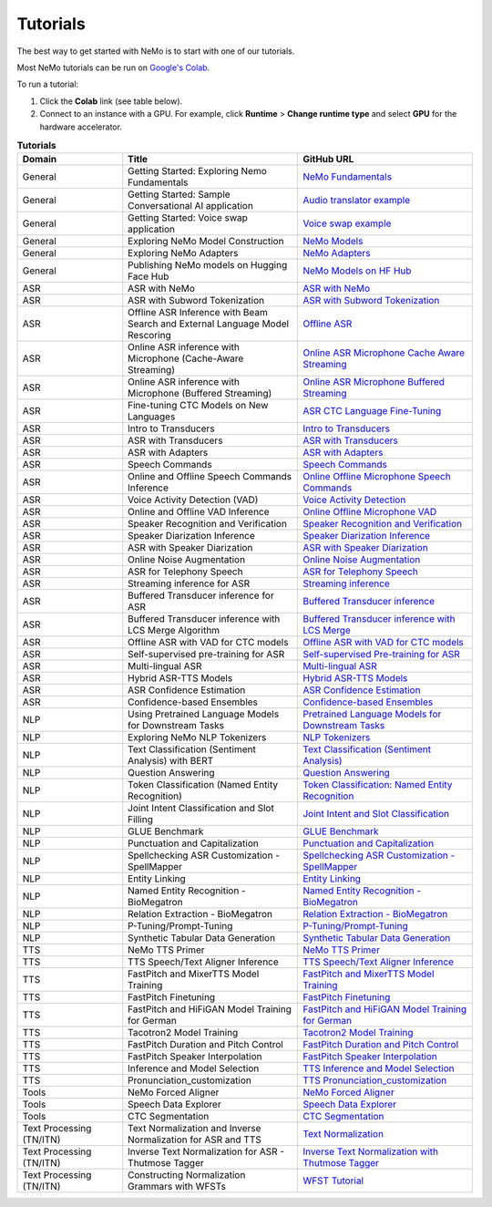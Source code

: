 .. _tutorials:

Tutorials
=========

The best way to get started with NeMo is to start with one of our tutorials.

Most NeMo tutorials can be run on `Google's Colab <https://colab.research.google.com/notebooks/intro.ipynb>`_.

To run a tutorial:

#. Click the **Colab** link (see table below).
#. Connect to an instance with a GPU. For example, click **Runtime** > **Change runtime type** and select **GPU** for the hardware accelerator.

.. list-table:: **Tutorials**
   :widths: 15 25 25
   :header-rows: 1

   * - Domain
     - Title
     - GitHub URL
   * - General
     - Getting Started: Exploring Nemo Fundamentals
     - `NeMo Fundamentals <https://colab.research.google.com/github/NVIDIA/NeMo/blob/stable/tutorials/00_NeMo_Primer.ipynb>`_
   * - General
     - Getting Started: Sample Conversational AI application
     - `Audio translator example <https://colab.research.google.com/github/NVIDIA/NeMo/blob/stable/tutorials/AudioTranslationSample.ipynb>`_
   * - General
     - Getting Started: Voice swap application
     - `Voice swap example <https://colab.research.google.com/github/NVIDIA/NeMo/blob/stable/tutorials/VoiceSwapSample.ipynb>`_
   * - General
     - Exploring NeMo Model Construction
     - `NeMo Models <https://colab.research.google.com/github/NVIDIA/NeMo/blob/stable/tutorials/01_NeMo_Models.ipynb>`_
   * - General
     - Exploring NeMo Adapters
     - `NeMo Adapters <https://colab.research.google.com/github/NVIDIA/NeMo/blob/stable/tutorials/02_NeMo_Adapters.ipynb>`_
   * - General
     - Publishing NeMo models on Hugging Face Hub
     - `NeMo Models on HF Hub <https://colab.research.google.com/github/NVIDIA/NeMo/blob/stable/tutorials/Publish_NeMo_Model_On_Hugging_Face_Hub.ipynb>`_
   * - ASR
     - ASR with NeMo
     - `ASR with NeMo <https://colab.research.google.com/github/NVIDIA/NeMo/blob/stable/tutorials/asr/ASR_with_NeMo.ipynb>`_
   * - ASR
     - ASR with Subword Tokenization
     - `ASR with Subword Tokenization <https://colab.research.google.com/github/NVIDIA/NeMo/blob/stable/tutorials/asr/ASR_with_Subword_Tokenization.ipynb>`_
   * - ASR
     - Offline ASR Inference with Beam Search and External Language Model Rescoring
     - `Offline ASR <https://colab.research.google.com/github/NVIDIA/NeMo/blob/stable/tutorials/asr/Offline_ASR.ipynb>`_
   * - ASR
     - Online ASR inference with Microphone (Cache-Aware Streaming)
     - `Online ASR Microphone Cache Aware Streaming <https://github.com/NVIDIA/NeMo/blob/stable/tutorials/asr/Online_ASR_Microphone_Demo_Cache_Aware_Streaming.ipynb>`_
   * - ASR
     - Online ASR inference with Microphone (Buffered Streaming)
     - `Online ASR Microphone Buffered Streaming <https://github.com/NVIDIA/NeMo/blob/stable/tutorials/asr/Online_ASR_Microphone_Demo_Buffered_Streaming.ipynb>`_
   * - ASR
     - Fine-tuning CTC Models on New Languages
     - `ASR CTC Language Fine-Tuning <https://colab.research.google.com/github/NVIDIA/NeMo/blob/stable/tutorials/asr/ASR_CTC_Language_Finetuning.ipynb>`_
   * - ASR
     - Intro to Transducers
     - `Intro to Transducers <https://colab.research.google.com/github/NVIDIA/NeMo/blob/stable/tutorials/asr/Intro_to_Transducers.ipynb>`_
   * - ASR
     - ASR with Transducers
     - `ASR with Transducers <https://colab.research.google.com/github/NVIDIA/NeMo/blob/stable/tutorials/asr/ASR_with_Transducers.ipynb>`_
   * - ASR
     - ASR with Adapters
     - `ASR with Adapters <https://colab.research.google.com/github/NVIDIA/NeMo/blob/stable/tutorials/asr/asr_adapters/ASR_with_Adapters.ipynb>`_
   * - ASR
     - Speech Commands
     - `Speech Commands <https://colab.research.google.com/github/NVIDIA/NeMo/blob/stable/tutorials/asr/Speech_Commands.ipynb>`_
   * - ASR
     - Online and Offline Speech Commands Inference
     - `Online Offline Microphone Speech Commands <https://github.com/NVIDIA/NeMo/blob/stable/tutorials/asr/Online_Offline_Speech_Commands_Demo.ipynb>`_
   * - ASR
     - Voice Activity Detection (VAD)
     - `Voice Activity Detection <https://colab.research.google.com/github/NVIDIA/NeMo/blob/stable/tutorials/asr/Voice_Activity_Detection.ipynb>`_
   * - ASR
     - Online and Offline VAD Inference
     - `Online Offline Microphone VAD <https://github.com/NVIDIA/NeMo/blob/stable/tutorials/asr/Online_Offline_Microphone_VAD_Demo.ipynb>`_
   * - ASR
     - Speaker Recognition and Verification
     - `Speaker Recognition and Verification <https://colab.research.google.com/github/NVIDIA/NeMo/blob/stable/tutorials/speaker_tasks/Speaker_Identification_Verification.ipynb>`_
   * - ASR
     - Speaker Diarization Inference
     - `Speaker Diarization Inference <https://colab.research.google.com/github/NVIDIA/NeMo/blob/stable/tutorials/speaker_tasks/Speaker_Diarization_Inference.ipynb>`_
   * - ASR
     - ASR with Speaker Diarization
     - `ASR with Speaker Diarization <https://colab.research.google.com/github/NVIDIA/NeMo/blob/stable/tutorials/speaker_tasks/ASR_with_SpeakerDiarization.ipynb>`_
   * - ASR
     - Online Noise Augmentation
     - `Online Noise Augmentation <https://colab.research.google.com/github/NVIDIA/NeMo/blob/stable/tutorials/asr/Online_Noise_Augmentation.ipynb>`_
   * - ASR
     - ASR for Telephony Speech
     - `ASR for Telephony Speech <https://github.com/NVIDIA/NeMo/blob/stable/tutorials/asr/ASR_for_telephony_speech.ipynb>`_
   * - ASR
     - Streaming inference for ASR
     - `Streaming inference <https://github.com/NVIDIA/NeMo/blob/stable/tutorials/asr/Streaming_ASR.ipynb>`_
   * - ASR
     - Buffered Transducer inference for ASR
     - `Buffered Transducer inference <https://colab.research.google.com/github/NVIDIA/NeMo/blob/stable/tutorials/asr/Buffered_Transducer_Inference.ipynb>`_
   * - ASR
     - Buffered Transducer inference with LCS Merge Algorithm
     - `Buffered Transducer inference with LCS Merge <https://colab.research.google.com/github/NVIDIA/NeMo/blob/stable/tutorials/asr/Buffered_Transducer_Inference_with_LCS_Merge.ipynb>`_
   * - ASR
     - Offline ASR with VAD for CTC models
     - `Offline ASR with VAD for CTC models <https://colab.research.google.com/github/NVIDIA/NeMo/blob/stable/tutorials/asr/Offline_ASR_with_VAD_for_CTC_models.ipynb>`_
   * - ASR
     - Self-supervised pre-training for ASR
     - `Self-supervised Pre-training for ASR <https://colab.research.google.com/github/NVIDIA/NeMo/blob/stable/tutorials/asr/Self_Supervised_Pre_Training.ipynb>`_
   * - ASR
     - Multi-lingual ASR
     - `Multi-lingual ASR <https://colab.research.google.com/github/NVIDIA/NeMo/blob/stable/tutorials/asr/Multilang_ASR.ipynb>`_
   * - ASR
     - Hybrid ASR-TTS Models
     - `Hybrid ASR-TTS Models <https://colab.research.google.com/github/NVIDIA/NeMo/blob/stable/tutorials/asr/ASR_TTS_Tutorial.ipynb>`_
   * - ASR
     - ASR Confidence Estimation
     - `ASR Confidence Estimation <https://colab.research.google.com/github/NVIDIA/NeMo/blob/stable/tutorials/asr/ASR_Confidence_Estimation.ipynb>`_
   * - ASR
     - Confidence-based Ensembles
     - `Confidence-based Ensembles <https://colab.research.google.com/github/NVIDIA/NeMo/blob/stable/tutorials/asr/Confidence_Ensembles.ipynb>`_
   * - NLP
     - Using Pretrained Language Models for Downstream Tasks
     - `Pretrained Language Models for Downstream Tasks <https://colab.research.google.com/github/NVIDIA/NeMo/blob/stable/tutorials/nlp/01_Pretrained_Language_Models_for_Downstream_Tasks.ipynb>`_
   * - NLP
     - Exploring NeMo NLP Tokenizers
     - `NLP Tokenizers <https://colab.research.google.com/github/NVIDIA/NeMo/blob/stable/tutorials/nlp/02_NLP_Tokenizers.ipynb>`_
   * - NLP
     - Text Classification (Sentiment Analysis) with BERT
     - `Text Classification (Sentiment Analysis) <https://colab.research.google.com/github/NVIDIA/NeMo/blob/stable/tutorials/nlp/Text_Classification_Sentiment_Analysis.ipynb>`_
   * - NLP
     - Question Answering
     - `Question Answering <https://colab.research.google.com/github/NVIDIA/NeMo/blob/stable/tutorials/nlp/Question_Answering.ipynb>`_
   * - NLP
     - Token Classification (Named Entity Recognition)
     - `Token Classification: Named Entity Recognition <https://colab.research.google.com/github/NVIDIA/NeMo/blob/stable/tutorials/nlp/Token_Classification_Named_Entity_Recognition.ipynb>`_
   * - NLP
     - Joint Intent Classification and Slot Filling
     - `Joint Intent and Slot Classification <https://colab.research.google.com/github/NVIDIA/NeMo/blob/stable/tutorials/nlp/Joint_Intent_and_Slot_Classification.ipynb>`_
   * - NLP
     - GLUE Benchmark
     - `GLUE Benchmark <https://colab.research.google.com/github/NVIDIA/NeMo/blob/stable/tutorials/nlp/GLUE_Benchmark.ipynb>`_
   * - NLP
     - Punctuation and Capitalization
     - `Punctuation and Capitalization <https://colab.research.google.com/github/NVIDIA/NeMo/blob/stable/tutorials/nlp/Punctuation_and_Capitalization.ipynb>`_
   * - NLP
     - Spellchecking ASR Customization - SpellMapper
     - `Spellchecking ASR Customization - SpellMapper <https://colab.research.google.com/github/NVIDIA/NeMo/blob/stable/tutorials/nlp/SpellMapper_English_ASR_Customization.ipynb>`_
   * - NLP
     - Entity Linking
     - `Entity Linking <https://colab.research.google.com/github/NVIDIA/NeMo/blob/stable/tutorials/nlp/Entity_Linking_Medical.ipynb>`_
   * - NLP
     - Named Entity Recognition - BioMegatron
     - `Named Entity Recognition - BioMegatron <https://colab.research.google.com/github/NVIDIA/NeMo/blob/stable/tutorials/nlp/Token_Classification-BioMegatron.ipynb>`_
   * - NLP
     - Relation Extraction - BioMegatron
     - `Relation Extraction - BioMegatron <https://colab.research.google.com/github/NVIDIA/NeMo/blob/stable/tutorials/nlp/Relation_Extraction-BioMegatron.ipynb>`_
   * - NLP
     - P-Tuning/Prompt-Tuning
     - `P-Tuning/Prompt-Tuning <https://github.com/NVIDIA/NeMo/blob/stable/tutorials/nlp/Multitask_Prompt_and_PTuning.ipynb>`_
   * - NLP
     - Synthetic Tabular Data Generation
     - `Synthetic Tabular Data Generation <https://github.com/NVIDIA/NeMo/blob/stable/tutorials/nlp/Megatron_Synthetic_Tabular_Data_Generation.ipynb>`_
   * - TTS
     - NeMo TTS Primer
     - `NeMo TTS Primer <https://colab.research.google.com/github/NVIDIA/NeMo/blob/stable/tutorials/tts/NeMo_TTS_Primer.ipynb>`_
   * - TTS
     - TTS Speech/Text Aligner Inference
     - `TTS Speech/Text Aligner Inference <https://colab.research.google.com/github/NVIDIA/NeMo/blob/stable/tutorials/tts/Aligner_Inference_Examples.ipynb>`_
   * - TTS
     - FastPitch and MixerTTS Model Training
     - `FastPitch and MixerTTS Model Training <https://colab.research.google.com/github/NVIDIA/NeMo/blob/stable/tutorials/tts/FastPitch_MixerTTS_Training.ipynb>`_
   * - TTS
     - FastPitch Finetuning
     - `FastPitch Finetuning <https://colab.research.google.com/github/NVIDIA/NeMo/blob/stable/tutorials/tts/FastPitch_Finetuning.ipynb>`_
   * - TTS
     - FastPitch and HiFiGAN Model Training for German
     - `FastPitch and HiFiGAN Model Training for German <https://colab.research.google.com/github/NVIDIA/NeMo/blob/stable/tutorials/tts/FastPitch_GermanTTS_Training.ipynb>`_
   * - TTS
     - Tacotron2 Model Training
     - `Tacotron2 Model Training <https://colab.research.google.com/github/NVIDIA/NeMo/blob/stable/tutorials/tts/Tacotron2_Training.ipynb>`_
   * - TTS
     - FastPitch Duration and Pitch Control
     - `FastPitch Duration and Pitch Control <https://colab.research.google.com/github/NVIDIA/NeMo/blob/stable/tutorials/tts/Inference_DurationPitchControl.ipynb>`_
   * - TTS
     - FastPitch Speaker Interpolation
     - `FastPitch Speaker Interpolation <https://colab.research.google.com/github/NVIDIA/NeMo/blob/stable/tutorials/tts/FastPitch_Speaker_Interpolation.ipynb>`_
   * - TTS
     - Inference and Model Selection
     - `TTS Inference and Model Selection <https://colab.research.google.com/github/NVIDIA/NeMo/blob/stable/tutorials/tts/Inference_ModelSelect.ipynb>`_
   * - TTS
     - Pronunciation_customization
     - `TTS Pronunciation_customization <https://colab.research.google.com/github/NVIDIA/NeMo/blob/stable/tutorials/tts/Pronunciation_customization.ipynb>`_
   * - Tools
     - NeMo Forced Aligner
     - `NeMo Forced Aligner <https://colab.research.google.com/github/NVIDIA/NeMo/blob/main/tutorials/tools/NeMo_Forced_Aligner_Tutorial.ipynb>`_
   * - Tools
     - Speech Data Explorer
     - `Speech Data Explorer  <https://colab.research.google.com/github/NVIDIA/NeMo/blob/stable/tutorials/tools/SDE_HowTo_v2.ipynb>`_   
   * - Tools
     - CTC Segmentation
     - `CTC Segmentation <https://colab.research.google.com/github/NVIDIA/NeMo/blob/stable/tutorials/tools/CTC_Segmentation_Tutorial.ipynb>`_
   * - Text Processing (TN/ITN)
     - Text Normalization and Inverse Normalization for ASR and TTS
     - `Text Normalization <https://colab.research.google.com/github/NVIDIA/NeMo/blob/stable/tutorials/text_processing/Text_(Inverse)_Normalization.ipynb>`_
   * - Text Processing (TN/ITN)
     - Inverse Text Normalization for ASR - Thutmose Tagger
     - `Inverse Text Normalization with Thutmose Tagger <https://colab.research.google.com/github/NVIDIA/NeMo/blob/stable/tutorials/nlp/ITN_with_Thutmose_Tagger.ipynb>`_
   * - Text Processing (TN/ITN)
     - Constructing Normalization Grammars with WFSTs
     - `WFST Tutorial <https://colab.research.google.com/github/NVIDIA/NeMo/blob/stable/tutorials/text_processing/WFST_Tutorial.ipynb>`_
